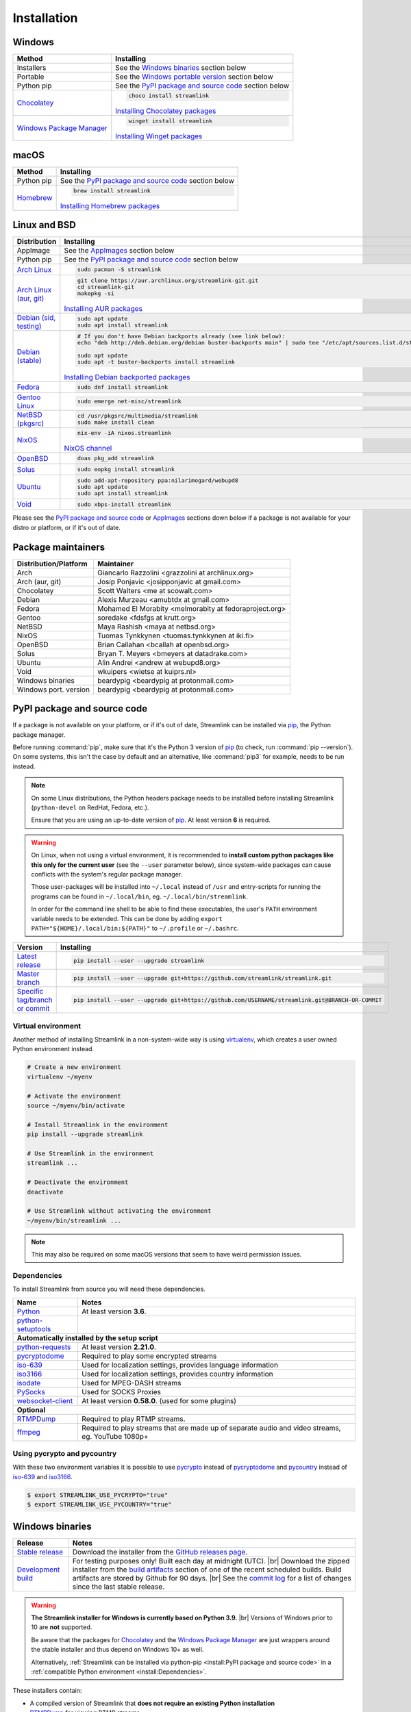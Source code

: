 .. |br| raw:: html

  <br />

Installation
============

Windows
-------

.. rst-class:: table-custom-layout

==================================== ===========================================
Method                               Installing
==================================== ===========================================
Installers                           See the `Windows binaries`_ section below

Portable                             See the `Windows portable version`_ section below

Python pip                           See the `PyPI package and source code`_ section below

`Chocolatey`_                        .. code-block:: bat

                                        choco install streamlink

                                     `Installing Chocolatey packages`_

`Windows Package Manager`_           .. code-block:: bat

                                        winget install streamlink

                                     `Installing Winget packages`_
==================================== ===========================================

.. _Chocolatey: https://chocolatey.org/packages/streamlink

.. _Windows Package Manager: https://github.com/microsoft/winget-pkgs/tree/master/manifests/s/Streamlink/Streamlink

.. _Installing Chocolatey packages: https://chocolatey.org

.. _Installing Winget packages: https://docs.microsoft.com/en-us/windows/package-manager/

macOS
-----

.. rst-class:: table-custom-layout

==================================== ===========================================
Method                               Installing
==================================== ===========================================
Python pip                           See the `PyPI package and source code`_ section below

`Homebrew`_                          .. code-block:: bash

                                        brew install streamlink

                                     `Installing Homebrew packages`_
==================================== ===========================================

.. _Homebrew: https://github.com/Homebrew/homebrew-core/blob/master/Formula/streamlink.rb
.. _Installing Homebrew packages: https://brew.sh


Linux and BSD
-------------

.. rst-class:: table-custom-layout

==================================== ===========================================
Distribution                         Installing
==================================== ===========================================
AppImage                             See the `AppImages`_ section below

Python pip                           See the `PyPI package and source code`_ section below

`Arch Linux`_                        .. code-block:: bash

                                        sudo pacman -S streamlink

`Arch Linux (aur, git)`_             .. code-block:: bash

                                        git clone https://aur.archlinux.org/streamlink-git.git
                                        cd streamlink-git
                                        makepkg -si

                                     `Installing AUR packages`_

`Debian (sid, testing)`_             .. code-block:: bash

                                        sudo apt update
                                        sudo apt install streamlink

`Debian (stable)`_                   .. code-block:: bash

                                        # If you don't have Debian backports already (see link below):
                                        echo "deb http://deb.debian.org/debian buster-backports main" | sudo tee "/etc/apt/sources.list.d/streamlink.list"

                                        sudo apt update
                                        sudo apt -t buster-backports install streamlink

                                     `Installing Debian backported packages`_

`Fedora`_                            .. code-block:: bash

                                        sudo dnf install streamlink

`Gentoo Linux`_                      .. code-block:: bash

                                        sudo emerge net-misc/streamlink

`NetBSD (pkgsrc)`_                   .. code-block:: bash

                                        cd /usr/pkgsrc/multimedia/streamlink
                                        sudo make install clean

`NixOS`_                             .. code-block:: bash

                                        nix-env -iA nixos.streamlink

                                     `NixOS channel`_

`OpenBSD`_                           .. code-block:: bash

                                        doas pkg_add streamlink

`Solus`_                             .. code-block:: bash

                                        sudo eopkg install streamlink

`Ubuntu`_                            .. code-block:: bash

                                        sudo add-apt-repository ppa:nilarimogard/webupd8
                                        sudo apt update
                                        sudo apt install streamlink

`Void`_                              .. code-block:: bash

                                        sudo xbps-install streamlink
==================================== ===========================================

Please see the `PyPI package and source code`_ or `AppImages`_ sections down below
if a package is not available for your distro or platform, or if it's out of date.

.. _Arch Linux: https://www.archlinux.org/packages/community/any/streamlink/
.. _Arch Linux (aur, git): https://aur.archlinux.org/packages/streamlink-git/
.. _Debian (sid, testing): https://packages.debian.org/unstable/streamlink
.. _Debian (stable): https://packages.debian.org/unstable/streamlink
.. _Fedora: https://src.fedoraproject.org/rpms/python-streamlink
.. _Gentoo Linux: https://packages.gentoo.org/package/net-misc/streamlink
.. _NetBSD (pkgsrc): https://pkgsrc.se/multimedia/streamlink
.. _NixOS: https://github.com/NixOS/nixpkgs/tree/master/pkgs/applications/video/streamlink
.. _OpenBSD: https://openports.se/multimedia/streamlink
.. _Solus: https://dev.solus-project.com/source/streamlink/
.. _Ubuntu: http://ppa.launchpad.net/nilarimogard/webupd8/ubuntu/pool/main/s/streamlink/
.. _Void: https://github.com/void-linux/void-packages/tree/master/srcpkgs/streamlink

.. _Installing AUR packages: https://wiki.archlinux.org/index.php/Arch_User_Repository#Installing_packages
.. _Installing Debian backported packages: https://wiki.debian.org/Backports#Using_the_command_line
.. _NixOS channel: https://search.nixos.org/packages?show=streamlink&query=streamlink


Package maintainers
-------------------

.. rst-class:: table-custom-layout

==================================== ===========================================
Distribution/Platform                Maintainer
==================================== ===========================================
Arch                                 Giancarlo Razzolini <grazzolini at archlinux.org>
Arch (aur, git)                      Josip Ponjavic <josipponjavic at gmail.com>
Chocolatey                           Scott Walters <me at scowalt.com>
Debian                               Alexis Murzeau <amubtdx at gmail.com>
Fedora                               Mohamed El Morabity <melmorabity at fedoraproject.org>
Gentoo                               soredake <fdsfgs at krutt.org>
NetBSD                               Maya Rashish <maya at netbsd.org>
NixOS                                Tuomas Tynkkynen <tuomas.tynkkynen at iki.fi>
OpenBSD                              Brian Callahan <bcallah at openbsd.org>
Solus                                Bryan T. Meyers <bmeyers at datadrake.com>
Ubuntu                               Alin Andrei <andrew at webupd8.org>
Void                                 wkuipers <wietse at kuiprs.nl>
Windows binaries                     beardypig <beardypig at protonmail.com>
Windows port. version                beardypig <beardypig at protonmail.com>
==================================== ===========================================


PyPI package and source code
----------------------------

If a package is not available on your platform, or if it's out of date,
Streamlink can be installed via `pip`_, the Python package manager.

Before running :command:`pip`, make sure that it's the Python 3 version of `pip`_ (to check, run :command:`pip --version`).
On some systems, this isn't the case by default and an alternative, like :command:`pip3` for example, needs to be run instead.

.. note::

    On some Linux distributions, the Python headers package needs to be installed before installing Streamlink
    (``python-devel`` on RedHat, Fedora, etc.).

    Ensure that you are using an up-to-date version of `pip`_. At least version **6** is required.

.. warning::

    On Linux, when not using a virtual environment, it is recommended to **install custom python packages like this
    only for the current user** (see the ``--user`` parameter below), since system-wide packages can cause conflicts with
    the system's regular package manager.

    Those user-packages will be installed into ``~/.local`` instead of ``/usr`` and entry-scripts for
    running the programs can be found in ``~/.local/bin``, eg. ``~/.local/bin/streamlink``.

    In order for the command line shell to be able to find these executables, the user's ``PATH`` environment variable
    needs to be extended. This can be done by adding ``export PATH="${HOME}/.local/bin:${PATH}"``
    to ``~/.profile`` or ``~/.bashrc``.

.. rst-class:: table-custom-layout

==================================== ===========================================
Version                              Installing
==================================== ===========================================
`Latest release`_                    .. code-block:: bash

                                        pip install --user --upgrade streamlink

`Master branch`_                     .. code-block:: bash

                                        pip install --user --upgrade git+https://github.com/streamlink/streamlink.git

`Specific tag/branch or commit`_     .. code-block:: bash

                                        pip install --user --upgrade git+https://github.com/USERNAME/streamlink.git@BRANCH-OR-COMMIT
==================================== ===========================================

.. _pip: https://pip.pypa.io/en/stable/
.. _Latest release: https://pypi.python.org/pypi/streamlink
.. _Master branch: https://github.com/streamlink/streamlink/commits/master
.. _Specific tag/branch or commit: https://pip.pypa.io/en/stable/reference/pip_install/#git

Virtual environment
^^^^^^^^^^^^^^^^^^^

Another method of installing Streamlink in a non-system-wide way is
using `virtualenv`_, which creates a user owned Python environment instead.

.. code-block:: bash

    # Create a new environment
    virtualenv ~/myenv

    # Activate the environment
    source ~/myenv/bin/activate

    # Install Streamlink in the environment
    pip install --upgrade streamlink

    # Use Streamlink in the environment
    streamlink ...

    # Deactivate the environment
    deactivate

    # Use Streamlink without activating the environment
    ~/myenv/bin/streamlink ...

.. note::

    This may also be required on some macOS versions that seem to have weird
    permission issues.

.. _virtualenv: https://virtualenv.readthedocs.io/en/latest/

Dependencies
^^^^^^^^^^^^

To install Streamlink from source you will need these dependencies.

.. rst-class:: table-custom-layout

==================================== ===========================================
Name                                 Notes
==================================== ===========================================
`Python`_                            At least version **3.6**.
`python-setuptools`_

**Automatically installed by the setup script**
--------------------------------------------------------------------------------
`python-requests`_                   At least version **2.21.0**.
`pycryptodome`_                      Required to play some encrypted streams
`iso-639`_                           Used for localization settings, provides language information
`iso3166`_                           Used for localization settings, provides country information
`isodate`_                           Used for MPEG-DASH streams
`PySocks`_                           Used for SOCKS Proxies
`websocket-client`_                  At least version **0.58.0**. (used for some plugins)

**Optional**
--------------------------------------------------------------------------------
`RTMPDump`_                          Required to play RTMP streams.
`ffmpeg`_                            Required to play streams that are made up of separate
                                     audio and video streams, eg. YouTube 1080p+
==================================== ===========================================

Using pycrypto and pycountry
^^^^^^^^^^^^^^^^^^^^^^^^^^^^

With these two environment variables it is possible to use `pycrypto`_ instead of
`pycryptodome`_ and `pycountry`_ instead of `iso-639`_ and `iso3166`_.

.. code-block:: console

    $ export STREAMLINK_USE_PYCRYPTO="true"
    $ export STREAMLINK_USE_PYCOUNTRY="true"

.. _Python: https://www.python.org/
.. _python-setuptools: https://pypi.org/project/setuptools/
.. _python-requests: https://requests.readthedocs.io/en/master/
.. _RTMPDump: https://rtmpdump.mplayerhq.hu/
.. _pycountry: https://pypi.org/project/pycountry/
.. _pycrypto: https://www.dlitz.net/software/pycrypto/
.. _pycryptodome: https://pycryptodome.readthedocs.io/en/latest/
.. _ffmpeg: https://www.ffmpeg.org/
.. _iso-639: https://pypi.org/project/iso-639/
.. _iso3166: https://pypi.org/project/iso3166/
.. _isodate: https://pypi.org/project/isodate/
.. _PySocks: https://github.com/Anorov/PySocks
.. _websocket-client: https://pypi.org/project/websocket-client/


Windows binaries
----------------

.. rst-class:: table-custom-layout

==================================== ====================================
Release                              Notes
==================================== ====================================
`Stable release`_                    Download the installer from the `GitHub releases page`_.

`Development build`_                 For testing purposes only! Built each day at midnight (UTC). |br|
                                     Download the zipped installer from the `build artifacts`_ section of one of
                                     the recent scheduled builds. Build artifacts are stored by Github for 90 days. |br|
                                     See the `commit log`_ for a list of changes since the last stable release.
==================================== ====================================

.. warning::

    **The Streamlink installer for Windows is currently based on Python 3.9.** |br|
    Versions of Windows prior to 10 are **not** supported.

    Be aware that the packages for `Chocolatey`_ and the `Windows Package Manager`_ are just wrappers
    around the stable installer and thus depend on Windows 10+ as well.

    Alternatively, :ref:`Streamlink can be installed via python-pip <install:PyPI package and source code>`
    in a :ref:`compatible Python environment <install:Dependencies>`.

.. _Stable release:
.. _GitHub releases page: https://github.com/streamlink/streamlink/releases/latest
.. _Development build:
.. _build artifacts: https://github.com/streamlink/streamlink/actions?query=event%3Aschedule+is%3Asuccess+branch%3Amaster
.. _commit log: https://github.com/streamlink/streamlink/commits/master

These installers contain:

- A compiled version of Streamlink that **does not require an existing Python
  installation**
- `RTMPDump`_ for viewing RTMP streams
- `ffmpeg`_ for muxing streams

and perform the following tasks:

- Add Streamlink to the system's list of installed applications. |br|
  An uninstaller will automatically be created during installation.
- Add Streamlink's installation directory to the system's ``PATH`` environment variable. |br|
  This allows the user to run the ``streamlink`` command globally
  from the command prompt or powershell without specifying its directory.

To build the installer on your own, ``NSIS`` and ``pynsist`` need to be installed.


Windows portable version
^^^^^^^^^^^^^^^^^^^^^^^^

.. rst-class:: table-custom-layout

==================================== ===========================================
Maintainer                           Links
==================================== ===========================================
Beardypig                            `Latest precompiled stable release`__ |br|
                                     `Latest builder`__ |br|
                                     `More info`__
==================================== ===========================================

__ https://github.com/beardypig/streamlink-portable/releases/latest
__ https://github.com/beardypig/streamlink-portable/archive/master.zip
__ https://github.com/beardypig/streamlink-portable


AppImages
---------

Download & Setup
^^^^^^^^^^^^^^^^

First, download the latest `Streamlink AppImage`_ which matches your system's
architecture from the `Streamlink AppImage releases page`_. Then simply set the
executable flag and run the app.

.. code-block:: bash

   # Set the executable flag. Note that all AppImage release file names include
   # the release version, Python version, platform name and CPU architecture
   chmod +x streamlink-2.0.0-1-cp39-cp39-manylinux2014_x86_64.AppImage

   # Run the Streamlink AppImage with any parameter supported by Streamlink
   ./streamlink-2.0.0-1-cp39-cp39-manylinux2014_x86_64.AppImage --version

What are AppImages?
^^^^^^^^^^^^^^^^^^^

AppImages are portable apps for Linux which are independent of the distro and
package management.

Note: Check out `AppImageLauncher`_, which automates the setup and system
integration of AppImages. AppImageLauncher may also be available via your
distro's package management.

Additional information, like for example how to inspect the AppImage contents or
how to extract the contents if `FUSE`_ is not available on your system, can be
found in the `AppImage documentation`_.

.. _Streamlink AppImage: https://github.com/streamlink/streamlink-appimage
.. _Streamlink AppImage releases page: https://github.com/streamlink/streamlink-appimage/releases
.. _AppImageLauncher: https://github.com/TheAssassin/AppImageLauncher
.. _FUSE: https://docs.appimage.org/user-guide/troubleshooting/fuse.html
.. _AppImage documentation: https://docs.appimage.org/user-guide/run-appimages.html
